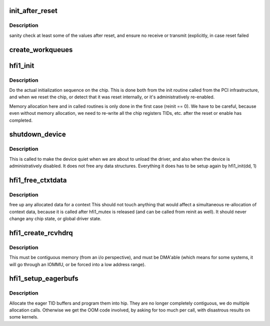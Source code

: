 .. -*- coding: utf-8; mode: rst -*-
.. src-file: drivers/infiniband/hw/hfi1/init.c

.. _`init_after_reset`:

init_after_reset
================

.. c:function:: int init_after_reset(struct hfi1_devdata *dd)

    re-initialize after a reset

    :param struct hfi1_devdata \*dd:
        the hfi1_ib device

.. _`init_after_reset.description`:

Description
-----------

sanity check at least some of the values after reset, and
ensure no receive or transmit (explicitly, in case reset
failed

.. _`create_workqueues`:

create_workqueues
=================

.. c:function:: int create_workqueues(struct hfi1_devdata *dd)

    create per port workqueues

    :param struct hfi1_devdata \*dd:
        the hfi1_ib device

.. _`hfi1_init`:

hfi1_init
=========

.. c:function:: int hfi1_init(struct hfi1_devdata *dd, int reinit)

    do the actual initialization sequence on the chip

    :param struct hfi1_devdata \*dd:
        the hfi1_ib device

    :param int reinit:
        re-initializing, so don't allocate new memory

.. _`hfi1_init.description`:

Description
-----------

Do the actual initialization sequence on the chip.  This is done
both from the init routine called from the PCI infrastructure, and
when we reset the chip, or detect that it was reset internally,
or it's administratively re-enabled.

Memory allocation here and in called routines is only done in
the first case (reinit == 0).  We have to be careful, because even
without memory allocation, we need to re-write all the chip registers
TIDs, etc. after the reset or enable has completed.

.. _`shutdown_device`:

shutdown_device
===============

.. c:function:: void shutdown_device(struct hfi1_devdata *dd)

    shut down a device

    :param struct hfi1_devdata \*dd:
        the hfi1_ib device

.. _`shutdown_device.description`:

Description
-----------

This is called to make the device quiet when we are about to
unload the driver, and also when the device is administratively
disabled.   It does not free any data structures.
Everything it does has to be setup again by hfi1_init(dd, 1)

.. _`hfi1_free_ctxtdata`:

hfi1_free_ctxtdata
==================

.. c:function:: void hfi1_free_ctxtdata(struct hfi1_devdata *dd, struct hfi1_ctxtdata *rcd)

    free a context's allocated data

    :param struct hfi1_devdata \*dd:
        the hfi1_ib device

    :param struct hfi1_ctxtdata \*rcd:
        the ctxtdata structure

.. _`hfi1_free_ctxtdata.description`:

Description
-----------

free up any allocated data for a context
This should not touch anything that would affect a simultaneous
re-allocation of context data, because it is called after hfi1_mutex
is released (and can be called from reinit as well).
It should never change any chip state, or global driver state.

.. _`hfi1_create_rcvhdrq`:

hfi1_create_rcvhdrq
===================

.. c:function:: int hfi1_create_rcvhdrq(struct hfi1_devdata *dd, struct hfi1_ctxtdata *rcd)

    create a receive header queue

    :param struct hfi1_devdata \*dd:
        the hfi1_ib device

    :param struct hfi1_ctxtdata \*rcd:
        the context data

.. _`hfi1_create_rcvhdrq.description`:

Description
-----------

This must be contiguous memory (from an i/o perspective), and must be
DMA'able (which means for some systems, it will go through an IOMMU,
or be forced into a low address range).

.. _`hfi1_setup_eagerbufs`:

hfi1_setup_eagerbufs
====================

.. c:function:: int hfi1_setup_eagerbufs(struct hfi1_ctxtdata *rcd)

    :param struct hfi1_ctxtdata \*rcd:
        the context we are setting up.

.. _`hfi1_setup_eagerbufs.description`:

Description
-----------

Allocate the eager TID buffers and program them into hip.
They are no longer completely contiguous, we do multiple allocation
calls.  Otherwise we get the OOM code involved, by asking for too
much per call, with disastrous results on some kernels.

.. This file was automatic generated / don't edit.

